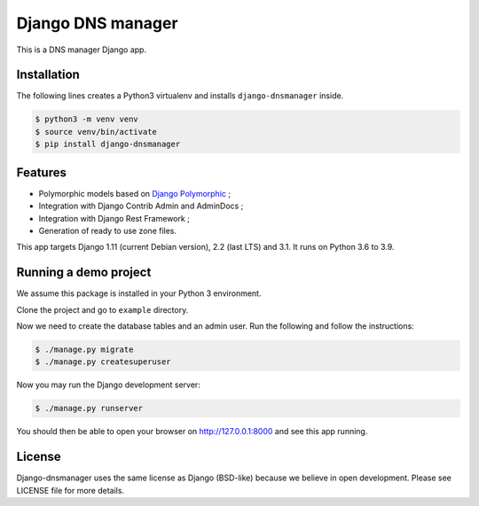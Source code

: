 Django DNS manager
==================

|travis| |coverage| |github_version| |pypi_version| |django_version| |doc|

This is a DNS manager Django app.

Installation
------------

The following lines creates a Python3 virtualenv and installs
``django-dnsmanager`` inside.

.. code:: bash

   $ python3 -m venv venv
   $ source venv/bin/activate
   $ pip install django-dnsmanager

Features
--------

* Polymorphic models based on
  `Django Polymorphic <https://github.com/django-polymorphic/django-polymorphic>`_ ;
* Integration with Django Contrib Admin and AdminDocs ;
* Integration with Django Rest Framework ;
* Generation of ready to use zone files.

This app targets Django 1.11 (current Debian version), 2.2 (last LTS) and 3.1.
It runs on Python 3.6 to 3.9.

Running a demo project
----------------------

We assume this package is installed in your Python 3 environment.

Clone the project and go to ``example`` directory.

Now we need to create the database tables and an admin user. Run the
following and follow the instructions:

.. code:: bash

   $ ./manage.py migrate
   $ ./manage.py createsuperuser

Now you may run the Django development server:

.. code:: bash

   $ ./manage.py runserver

You should then be able to open your browser on http://127.0.0.1:8000
and see this app running.

License
-------

Django-dnsmanager uses the same license as Django (BSD-like)
because we believe in open development.
Please see LICENSE file for more details.

.. |travis| image:: https://img.shields.io/travis/com/constellation-project/django-dnsmanager/master?style=flat-square
    :target: https://travis-ci.com/constellation-project/django-dnsmanager

.. |coverage| image:: https://img.shields.io/codecov/c/github/constellation-project/django-dnsmanager/master.svg?style=flat-square
    :target: https://codecov.io/github/constellation-project/django-dnsmanager?branch=master

.. |github_version| image:: https://img.shields.io/github/v/tag/constellation-project/django-dnsmanager?style=flat-square
    :target: https://github.com/constellation-project/django-dnsmanager/releases/latest

.. |pypi_version| image:: https://img.shields.io/pypi/v/django-dnsmanager?style=flat-square
    :target: https://pypi.org/project/django-dnsmanager/

.. |django_version| image:: https://img.shields.io/pypi/djversions/django-dnsmanager?style=flat-square
    :target: https://pypi.org/project/django-dnsmanager/

.. |doc| image:: https://img.shields.io/readthedocs/django-dnsmanager?style=flat-square
    :target: http://django-dnsmanager.readthedocs.io
